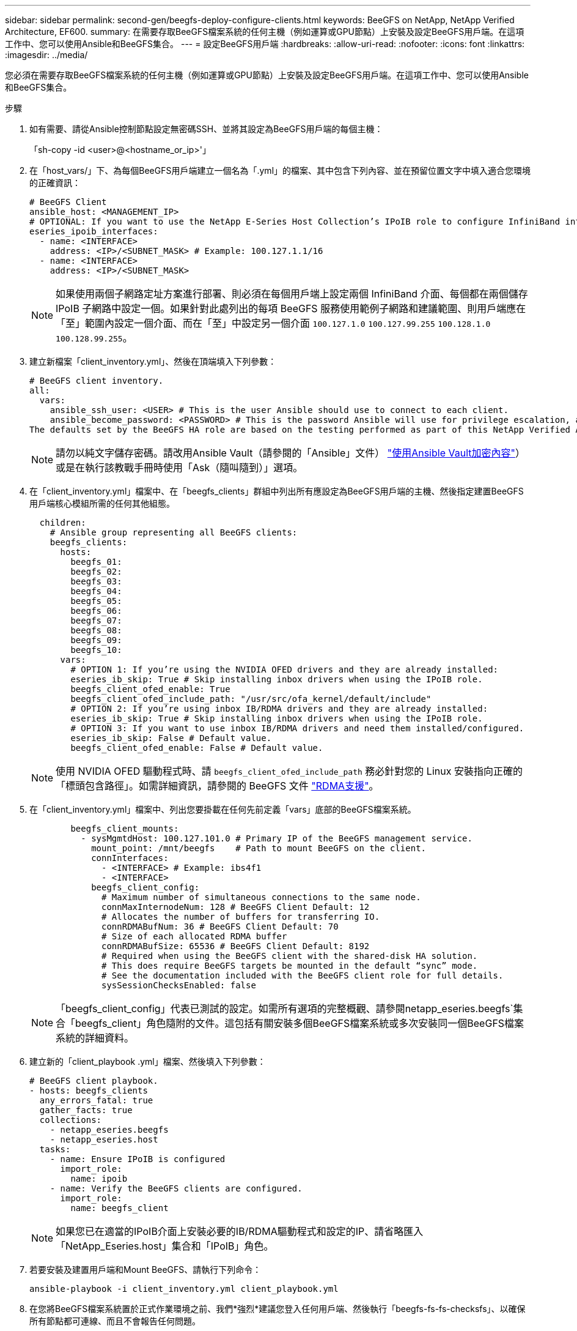 ---
sidebar: sidebar 
permalink: second-gen/beegfs-deploy-configure-clients.html 
keywords: BeeGFS on NetApp, NetApp Verified Architecture, EF600. 
summary: 在需要存取BeeGFS檔案系統的任何主機（例如運算或GPU節點）上安裝及設定BeeGFS用戶端。在這項工作中、您可以使用Ansible和BeeGFS集合。 
---
= 設定BeeGFS用戶端
:hardbreaks:
:allow-uri-read: 
:nofooter: 
:icons: font
:linkattrs: 
:imagesdir: ../media/


[role="lead"]
您必須在需要存取BeeGFS檔案系統的任何主機（例如運算或GPU節點）上安裝及設定BeeGFS用戶端。在這項工作中、您可以使用Ansible和BeeGFS集合。

.步驟
. 如有需要、請從Ansible控制節點設定無密碼SSH、並將其設定為BeeGFS用戶端的每個主機：
+
「sh-copy -id <user>@<hostname_or_ip>'」

. 在「host_vars/」下、為每個BeeGFS用戶端建立一個名為「.yml」的檔案、其中包含下列內容、並在預留位置文字中填入適合您環境的正確資訊：
+
....
# BeeGFS Client
ansible_host: <MANAGEMENT_IP>
# OPTIONAL: If you want to use the NetApp E-Series Host Collection’s IPoIB role to configure InfiniBand interfaces for clients to connect to BeeGFS file systems:
eseries_ipoib_interfaces:
  - name: <INTERFACE>
    address: <IP>/<SUBNET_MASK> # Example: 100.127.1.1/16
  - name: <INTERFACE>
    address: <IP>/<SUBNET_MASK>
....
+

NOTE: 如果使用兩個子網路定址方案進行部署、則必須在每個用戶端上設定兩個 InfiniBand 介面、每個都在兩個儲存 IPoIB 子網路中設定一個。如果針對此處列出的每項 BeeGFS 服務使用範例子網路和建議範圍、則用戶端應在「至」範圍內設定一個介面、而在「至」中設定另一個介面 `100.127.1.0` `100.127.99.255` `100.128.1.0` `100.128.99.255`。

. 建立新檔案「client_inventory.yml」、然後在頂端填入下列參數：
+
....
# BeeGFS client inventory.
all:
  vars:
    ansible_ssh_user: <USER> # This is the user Ansible should use to connect to each client.
    ansible_become_password: <PASSWORD> # This is the password Ansible will use for privilege escalation, and requires the ansible_ssh_user be root, or have sudo privileges.
The defaults set by the BeeGFS HA role are based on the testing performed as part of this NetApp Verified Architecture and differ from the typical BeeGFS client defaults.
....
+

NOTE: 請勿以純文字儲存密碼。請改用Ansible Vault（請參閱的「Ansible」文件） https://docs.ansible.com/ansible/latest/user_guide/vault.html["使用Ansible Vault加密內容"^]）或是在執行該教戰手冊時使用「Ask（隨叫隨到）」選項。

. 在「client_inventory.yml」檔案中、在「beegfs_clients」群組中列出所有應設定為BeeGFS用戶端的主機、然後指定建置BeeGFS用戶端核心模組所需的任何其他組態。
+
....
  children:
    # Ansible group representing all BeeGFS clients:
    beegfs_clients:
      hosts:
        beegfs_01:
        beegfs_02:
        beegfs_03:
        beegfs_04:
        beegfs_05:
        beegfs_06:
        beegfs_07:
        beegfs_08:
        beegfs_09:
        beegfs_10:
      vars:
        # OPTION 1: If you’re using the NVIDIA OFED drivers and they are already installed:
        eseries_ib_skip: True # Skip installing inbox drivers when using the IPoIB role.
        beegfs_client_ofed_enable: True
        beegfs_client_ofed_include_path: "/usr/src/ofa_kernel/default/include"
        # OPTION 2: If you’re using inbox IB/RDMA drivers and they are already installed:
        eseries_ib_skip: True # Skip installing inbox drivers when using the IPoIB role.
        # OPTION 3: If you want to use inbox IB/RDMA drivers and need them installed/configured.
        eseries_ib_skip: False # Default value.
        beegfs_client_ofed_enable: False # Default value.
....
+

NOTE: 使用 NVIDIA OFED 驅動程式時、請 `beegfs_client_ofed_include_path` 務必針對您的 Linux 安裝指向正確的「標頭包含路徑」。如需詳細資訊，請參閱的 BeeGFS 文件 https://doc.beegfs.io/latest/advanced_topics/rdma_support.html["RDMA支援"^]。

. 在「client_inventory.yml」檔案中、列出您要掛載在任何先前定義「vars」底部的BeeGFS檔案系統。
+
....
        beegfs_client_mounts:
          - sysMgmtdHost: 100.127.101.0 # Primary IP of the BeeGFS management service.
            mount_point: /mnt/beegfs    # Path to mount BeeGFS on the client.
            connInterfaces:
              - <INTERFACE> # Example: ibs4f1
              - <INTERFACE>
            beegfs_client_config:
              # Maximum number of simultaneous connections to the same node.
              connMaxInternodeNum: 128 # BeeGFS Client Default: 12
              # Allocates the number of buffers for transferring IO.
              connRDMABufNum: 36 # BeeGFS Client Default: 70
              # Size of each allocated RDMA buffer
              connRDMABufSize: 65536 # BeeGFS Client Default: 8192
              # Required when using the BeeGFS client with the shared-disk HA solution.
              # This does require BeeGFS targets be mounted in the default “sync” mode.
              # See the documentation included with the BeeGFS client role for full details.
              sysSessionChecksEnabled: false
....
+

NOTE: 「beegfs_client_config」代表已測試的設定。如需所有選項的完整概觀、請參閱netapp_eseries.beegfs`集合「beegfs_client」角色隨附的文件。這包括有關安裝多個BeeGFS檔案系統或多次安裝同一個BeeGFS檔案系統的詳細資料。

. 建立新的「client_playbook .yml」檔案、然後填入下列參數：
+
....
# BeeGFS client playbook.
- hosts: beegfs_clients
  any_errors_fatal: true
  gather_facts: true
  collections:
    - netapp_eseries.beegfs
    - netapp_eseries.host
  tasks:
    - name: Ensure IPoIB is configured
      import_role:
        name: ipoib
    - name: Verify the BeeGFS clients are configured.
      import_role:
        name: beegfs_client
....
+

NOTE: 如果您已在適當的IPoIB介面上安裝必要的IB/RDMA驅動程式和設定的IP、請省略匯入「NetApp_Eseries.host」集合和「IPoIB」角色。

. 若要安裝及建置用戶端和Mount BeeGFS、請執行下列命令：
+
....
ansible-playbook -i client_inventory.yml client_playbook.yml
....
. 在您將BeeGFS檔案系統置於正式作業環境之前、我們*強烈*建議您登入任何用戶端、然後執行「beegfs-fs-fs-checksfs」、以確保所有節點都可連線、而且不會報告任何問題。

